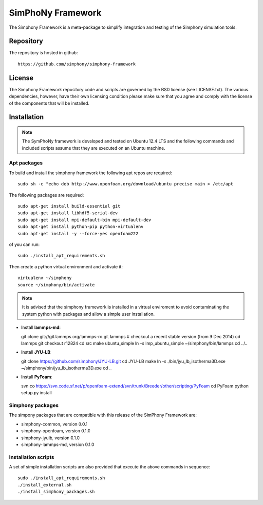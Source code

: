 SimPhoNy Framework
==================

The Simphony Framework is a meta-package to simplify integration and testing
of the Simphony simulation tools.

Repository
----------

The repository is hosted in github::

  https://github.com/simphony/simphony-framework

License
-------

The Simphony Framework repository code and scripts are governed by the BSD license
(see LICENSE.txt). The various dependencies, however, have their own licensing
condition please make sure that you agree and comply with the license of the
components that will be installed.

Installation
------------

.. note::

  The SymPhoNy framework is developed and tested on Ubuntu 12.4 LTS
  and the following commands and included scripts assume that they are executed
  on an Ubuntu machine.


Apt packages
~~~~~~~~~~~~

To build and install the simphony framework the  following apt repos are required::

  sudo sh -c "echo deb http://www.openfoam.org/download/ubuntu precise main > /etc/apt

The following packages are required::

  sudo apt-get install build-essential git
  sudo apt-get install libhdf5-serial-dev
  sudo apt-get install mpi-default-bin mpi-default-dev
  sudo apt-get install python-pip python-virtualenv
  sudo apt-get install -y --force-yes openfoam222


of you can run::

  sudo ./install_apt_requirements.sh


Then create a python virtual environment and activate it::

  virtualenv ~/simphony
  source ~/simphony/bin/activate

.. note::

   It is advised that the simphony framework is installed in a virtual enviroment
   to avoid contaminating the system python with packages and allow a simple
   user installation.

- Install **lammps-md**::

  git clone git://git.lammps.org/lammps-ro.git lammps
  # checkout a recent stable version (from 9 Dec 2014)
  cd lammps
  git checkout r12824
  cd src
  make ubuntu_simple
  ln -s lmp_ubuntu_simple ~/simphony/bin/lammps
  cd ../..

- Install **JYU-LB**::

  git clone https://github.com/simphony/JYU-LB.git
  cd JYU-LB
  make
  ln -s ./bin/jyu_lb_isotherma3D.exe ~/simphony/bin/jyu_lb_isotherma3D.exe
  cd ..

- Install **PyFoam**::

  svn co https://svn.code.sf.net/p/openfoam-extend/svn/trunk/Breeder/other/scripting/PyFoam
  cd PyFoam
  python setup.py install

Simphony packages
~~~~~~~~~~~~~~~~~

The simpony packages that are compatible with this release of the SimPhony Framework
are:

- simphony-common, version 0.0.1
- simphony-openfoam, version 0.1.0
- simphony-jyulb, version 0.1.0
- simphony-lammps-md, version 0.1.0


Installation scripts
~~~~~~~~~~~~~~~~~~~~

A set of simple installation scripts are also provided that execute the above commands
in sequence::


  sudo ./install_apt_requirements.sh
  ./install_external.sh
  ./install_simphony_packages.sh

